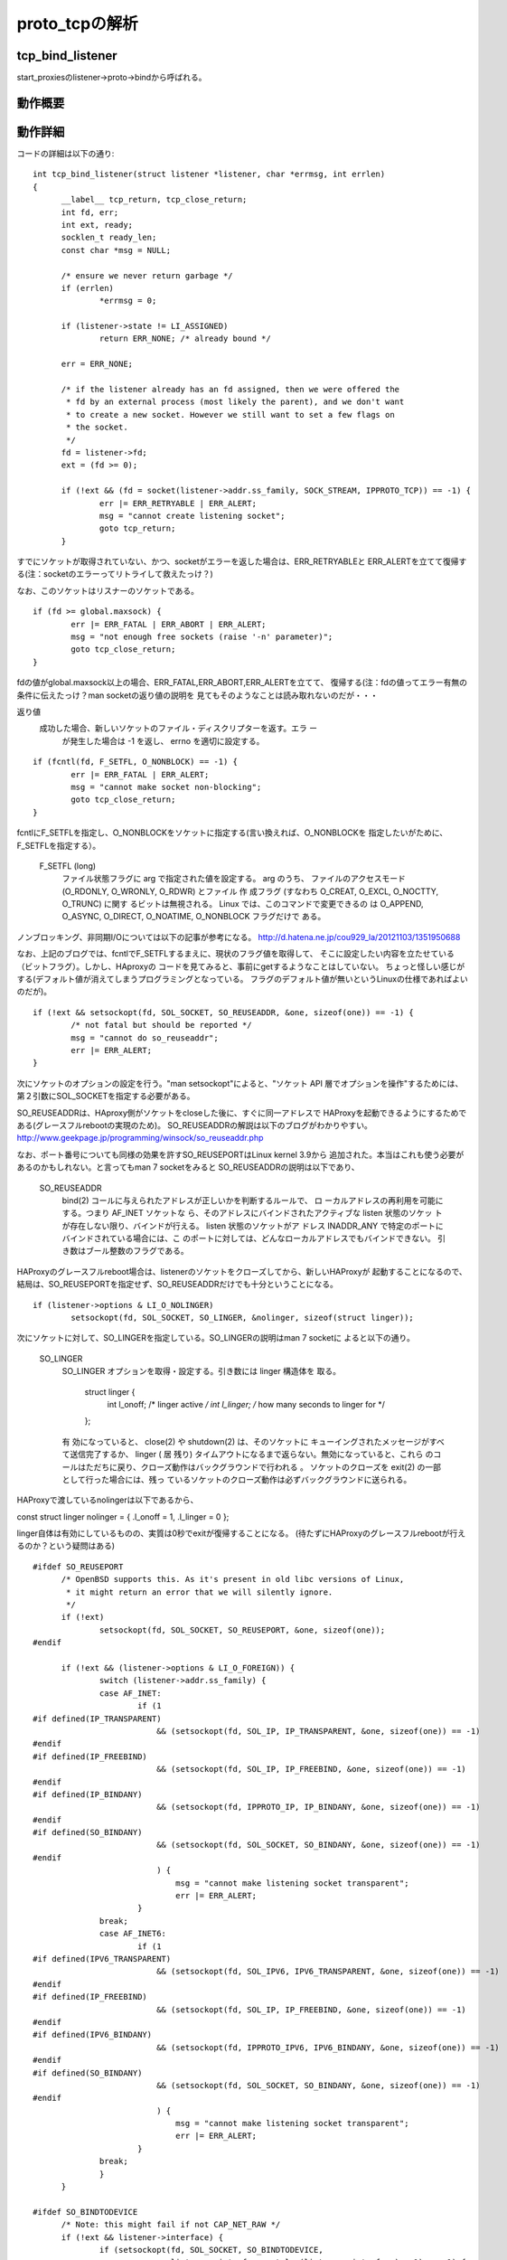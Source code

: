 =================================================================
proto_tcpの解析
=================================================================

tcp_bind_listener
==================

start_proxiesのlistener->proto->bindから呼ばれる。

動作概要
==========

動作詳細
==========

コードの詳細は以下の通り::

  int tcp_bind_listener(struct listener *listener, char *errmsg, int errlen)
  {
  	__label__ tcp_return, tcp_close_return;
  	int fd, err;
  	int ext, ready;
  	socklen_t ready_len;
  	const char *msg = NULL;
  
  	/* ensure we never return garbage */
  	if (errlen)
  		*errmsg = 0;
  
  	if (listener->state != LI_ASSIGNED)
  		return ERR_NONE; /* already bound */
  
  	err = ERR_NONE;
  
  	/* if the listener already has an fd assigned, then we were offered the
  	 * fd by an external process (most likely the parent), and we don't want
  	 * to create a new socket. However we still want to set a few flags on
  	 * the socket.
  	 */
  	fd = listener->fd;
  	ext = (fd >= 0);
  
  	if (!ext && (fd = socket(listener->addr.ss_family, SOCK_STREAM, IPPROTO_TCP)) == -1) {
  		err |= ERR_RETRYABLE | ERR_ALERT;
  		msg = "cannot create listening socket";
  		goto tcp_return;
  	}

すでにソケットが取得されていない、かつ、socketがエラーを返した場合は、ERR_RETRYABLEと
ERR_ALERTを立てて復帰する(注：socketのエラーってリトライして救えたっけ？)

なお、このソケットはリスナーのソケットである。
::
  
  	if (fd >= global.maxsock) {
  		err |= ERR_FATAL | ERR_ABORT | ERR_ALERT;
  		msg = "not enough free sockets (raise '-n' parameter)";
  		goto tcp_close_return;
  	}



fdの値がglobal.maxsock以上の場合、ERR_FATAL,ERR_ABORT,ERR_ALERTを立てて、
復帰する(注：fdの値ってエラー有無の条件に伝えたっけ？man socketの返り値の説明を
見てもそのようなことは読み取れないのだが・・・

返り値
       成功した場合、新しいソケットのファイル・ディスクリプターを返す。エラ ー
              が発生した場合は -1 を返し、 errno を適切に設定する。

::

  
  	if (fcntl(fd, F_SETFL, O_NONBLOCK) == -1) {
  		err |= ERR_FATAL | ERR_ALERT;
  		msg = "cannot make socket non-blocking";
  		goto tcp_close_return;
  	}

fcntlにF_SETFLを指定し、O_NONBLOCKをソケットに指定する(言い換えれば、O_NONBLOCKを
指定したいがために、F_SETFLを指定する）。

       F_SETFL (long)
              ファイル状態フラグに arg で指定された値を設定する。 arg のうち、
              ファイルのアクセスモード (O_RDONLY, O_WRONLY, O_RDWR) とファイル
              作 成フラグ (すなわち O_CREAT, O_EXCL, O_NOCTTY, O_TRUNC) に関す
              るビットは無視される。 Linux では、このコマンドで変更できるの は
              O_APPEND,  O_ASYNC, O_DIRECT, O_NOATIME, O_NONBLOCK フラグだけで
              ある。

ノンブロッキング、非同期I/Oについては以下の記事が参考になる。
http://d.hatena.ne.jp/cou929_la/20121103/1351950688

なお、上記のブログでは、fcntlでF_SETFLするまえに、現状のフラグ値を取得して、
そこに設定したい内容を立たせている（ビットフラグ）。しかし、HAproxyの
コードを見てみると、事前にgetするようなことはしていない。
ちょっと怪しい感じがする(デフォルト値が消えてしまうプログラミングとなっている。
フラグのデフォルト値が無いというLinuxの仕様であればよいのだが)。
::
  
  	if (!ext && setsockopt(fd, SOL_SOCKET, SO_REUSEADDR, &one, sizeof(one)) == -1) {
  		/* not fatal but should be reported */
  		msg = "cannot do so_reuseaddr";
  		err |= ERR_ALERT;
  	}

次にソケットのオプションの設定を行う。"man setsockopt"によると、"ソケット API 層でオプションを操作"するためには、第２引数にSOL_SOCKETを指定する必要がある。

SO_REUSEADDRは、HAproxy側がソケットをcloseした後に、すぐに同一アドレスで
HAProxyを起動できるようにするためである(グレースフルrebootの実現のため)。
SO_REUSEADDRの解説は以下のブログがわかりやすい。
http://www.geekpage.jp/programming/winsock/so_reuseaddr.php

なお、ポート番号についても同様の効果を許すSO_REUSEPORTはLinux kernel 3.9から
追加された。本当はこれも使う必要があるのかもしれない。と言ってもman 7 socketをみると
SO_REUSEADDRの説明は以下であり、


       SO_REUSEADDR
              bind(2) コールに与えられたアドレスが正しいかを判断するルールで、
              ロ ーカルアドレスの再利用を可能にする。つまり AF_INET ソケットな
              ら、そのアドレスにバインドされたアクティブな listen 状態のソケッ
              トが存在しない限り、バインドが行える。 listen 状態のソケットがア
              ドレス INADDR_ANY で特定のポートにバインドされている場合には、こ
              のポートに対しては、どんなローカルアドレスでもバインドできない。
              引き数はブール整数のフラグである。

HAProxyのグレースフルreboot場合は、listenerのソケットをクローズしてから、新しいHAProxyが
起動することになるので、結局は、SO_REUSEPORTを指定せず、SO_REUSEADDRだけでも十分ということになる。
::
  
  	if (listener->options & LI_O_NOLINGER)
  		setsockopt(fd, SOL_SOCKET, SO_LINGER, &nolinger, sizeof(struct linger));

次にソケットに対して、SO_LINGERを指定している。SO_LINGERの説明はman 7 socketに
よると以下の通り。


       SO_LINGER
              SO_LINGER オプションを取得・設定する。引き数には linger 構造体を
              取る。

                  struct linger {
                      int l_onoff;    /* linger active */
                      int l_linger;   /* how many seconds to linger for */
                  };

              有 効になっていると、 close(2) や shutdown(2) は、そのソケットに
              キューイングされたメッセージがすべて送信完了するか、 linger ( 居
              残り) タイムアウトになるまで返らない。無効になっていると、これら
              のコールはただちに戻り、クローズ動作はバックグラウンドで行われる
              。 ソケットのクローズを exit(2) の一部として行った場合には、残っ
              ているソケットのクローズ動作は必ずバックグラウンドに送られる。

HAProxyで渡しているnolingerは以下であるから、

const struct linger nolinger = { .l_onoff = 1, .l_linger = 0 };

linger自体は有効にしているものの、実質は0秒でexitが復帰することになる。
(待たずにHAProxyのグレースフルrebootが行えるのか？という疑問はある)

::
  
  #ifdef SO_REUSEPORT
  	/* OpenBSD supports this. As it's present in old libc versions of Linux,
  	 * it might return an error that we will silently ignore.
  	 */
  	if (!ext)
  		setsockopt(fd, SOL_SOCKET, SO_REUSEPORT, &one, sizeof(one));
  #endif
  
  	if (!ext && (listener->options & LI_O_FOREIGN)) {
  		switch (listener->addr.ss_family) {
  		case AF_INET:
  			if (1
  #if defined(IP_TRANSPARENT)
  			    && (setsockopt(fd, SOL_IP, IP_TRANSPARENT, &one, sizeof(one)) == -1)
  #endif
  #if defined(IP_FREEBIND)
  			    && (setsockopt(fd, SOL_IP, IP_FREEBIND, &one, sizeof(one)) == -1)
  #endif
  #if defined(IP_BINDANY)
  			    && (setsockopt(fd, IPPROTO_IP, IP_BINDANY, &one, sizeof(one)) == -1)
  #endif
  #if defined(SO_BINDANY)
  			    && (setsockopt(fd, SOL_SOCKET, SO_BINDANY, &one, sizeof(one)) == -1)
  #endif
  			    ) {
  				msg = "cannot make listening socket transparent";
  				err |= ERR_ALERT;
  			}
  		break;
  		case AF_INET6:
  			if (1
  #if defined(IPV6_TRANSPARENT)
  			    && (setsockopt(fd, SOL_IPV6, IPV6_TRANSPARENT, &one, sizeof(one)) == -1)
  #endif
  #if defined(IP_FREEBIND)
  			    && (setsockopt(fd, SOL_IP, IP_FREEBIND, &one, sizeof(one)) == -1)
  #endif
  #if defined(IPV6_BINDANY)
  			    && (setsockopt(fd, IPPROTO_IPV6, IPV6_BINDANY, &one, sizeof(one)) == -1)
  #endif
  #if defined(SO_BINDANY)
  			    && (setsockopt(fd, SOL_SOCKET, SO_BINDANY, &one, sizeof(one)) == -1)
  #endif
  			    ) {
  				msg = "cannot make listening socket transparent";
  				err |= ERR_ALERT;
  			}
  		break;
  		}
  	}
  
  #ifdef SO_BINDTODEVICE
  	/* Note: this might fail if not CAP_NET_RAW */
  	if (!ext && listener->interface) {
  		if (setsockopt(fd, SOL_SOCKET, SO_BINDTODEVICE,
  			       listener->interface, strlen(listener->interface) + 1) == -1) {
  			msg = "cannot bind listener to device";
  			err |= ERR_WARN;
  		}
  	}
  #endif
  #if defined(TCP_MAXSEG)
  	if (listener->maxseg > 0) {
  		if (setsockopt(fd, IPPROTO_TCP, TCP_MAXSEG,
  			       &listener->maxseg, sizeof(listener->maxseg)) == -1) {
  			msg = "cannot set MSS";
  			err |= ERR_WARN;
  		}
  	}
  #endif
  #if defined(TCP_DEFER_ACCEPT)
  	if (listener->options & LI_O_DEF_ACCEPT) {
  		/* defer accept by up to one second */
  		int accept_delay = 1;
  		if (setsockopt(fd, IPPROTO_TCP, TCP_DEFER_ACCEPT, &accept_delay, sizeof(accept_delay)) == -1) {
  			msg = "cannot enable DEFER_ACCEPT";
  			err |= ERR_WARN;
  		}
  	}
  #endif
  #if defined(TCP_FASTOPEN)
  	if (listener->options & LI_O_TCP_FO) {
  		/* TFO needs a queue length, let's use the configured backlog */
  		int qlen = listener->backlog ? listener->backlog : listener->maxconn;
  		if (setsockopt(fd, IPPROTO_TCP, TCP_FASTOPEN, &qlen, sizeof(qlen)) == -1) {
  			msg = "cannot enable TCP_FASTOPEN";
  			err |= ERR_WARN;
  		}
  	}
  #endif
  #if defined(IPV6_V6ONLY)
  	if (listener->options & LI_O_V6ONLY)
                  setsockopt(fd, IPPROTO_IPV6, IPV6_V6ONLY, &one, sizeof(one));
  	else if (listener->options & LI_O_V4V6)
                  setsockopt(fd, IPPROTO_IPV6, IPV6_V6ONLY, &zero, sizeof(zero));
  #endif
  
  	if (!ext && bind(fd, (struct sockaddr *)&listener->addr, listener->proto->sock_addrlen) == -1) {
  		err |= ERR_RETRYABLE | ERR_ALERT;
  		msg = "cannot bind socket";
  		goto tcp_close_return;
  	}
  
  	ready = 0;
  	ready_len = sizeof(ready);
  	if (getsockopt(fd, SOL_SOCKET, SO_ACCEPTCONN, &ready, &ready_len) == -1)
  		ready = 0;
  
  	if (!(ext && ready) && /* only listen if not already done by external process */
  	    listen(fd, listener->backlog ? listener->backlog : listener->maxconn) == -1) {
  		err |= ERR_RETRYABLE | ERR_ALERT;
  		msg = "cannot listen to socket";
  		goto tcp_close_return;
  	}
  
  #if defined(TCP_QUICKACK)
  	if (listener->options & LI_O_NOQUICKACK)
  		setsockopt(fd, IPPROTO_TCP, TCP_QUICKACK, &zero, sizeof(zero));
  #endif
  
  	/* the socket is ready */
  	listener->fd = fd;
  	listener->state = LI_LISTEN;
  
  	fdtab[fd].owner = listener; /* reference the listener instead of a task */
  	fdtab[fd].iocb = listener->proto->accept;
  	fd_insert(fd);
  
   tcp_return:
  	if (msg && errlen) {
  		char pn[INET6_ADDRSTRLEN];
  
  		addr_to_str(&listener->addr, pn, sizeof(pn));
  		snprintf(errmsg, errlen, "%s [%s:%d]", msg, pn, get_host_port(&listener->addr));
  	}
  	return err;
  
   tcp_close_return:
  	close(fd);
  	goto tcp_return;
  }
  
  /* This function creates all TCP sockets bound to the protocol entry <proto>.
   * It is intended to be used as the protocol's bind_all() function.
   * The sockets will be registered but not added to any fd_set, in order not to
   * loose them across the fork(). A call to enable_all_listeners() is needed
   * to complete initialization. The return value is composed from ERR_*.
   */
  static int tcp_bind_listeners(struct protocol *proto, char *errmsg, int errlen)
  {
  	struct listener *listener;
  	int err = ERR_NONE;
  
  	list_for_each_entry(listener, &proto->listeners, proto_list) {
  		err |= tcp_bind_listener(listener, errmsg, errlen);
  		if (err & ERR_ABORT)
  			break;
  	}
  
  	return err;
  }







